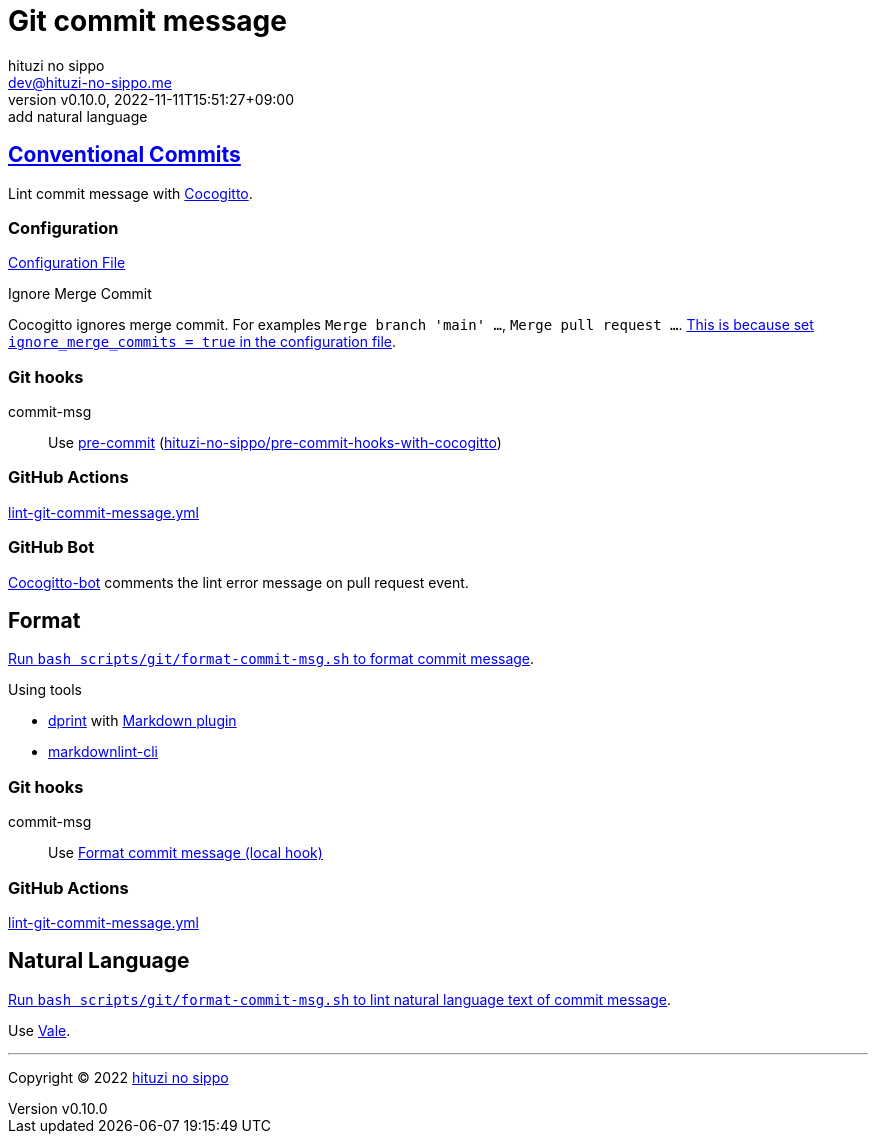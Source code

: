 = Git commit message
:author: hituzi no sippo
:email: dev@hituzi-no-sippo.me
:revnumber: v0.10.0
:revdate: 2022-11-11T15:51:27+09:00
:revremark: add natural language
:description: Git commit message tools
:copyright: Copyright (C) 2022 {author}
// Custom Attributes
:creation_date: 2022-07-11T15:36:50+09:00
:github_url: https://github.com
:root_directory: ../../..
:script_directory: scripts/git
:pre_commit_config_file: {root_directory}/.pre-commit-config.yaml

:conventional_commits_link: link:https://www.conventionalcommits.org[Conventional Commits^]
== {conventional_commits_link}

:cocogitto_url: https://docs.cocogitto.io
Lint commit message with link:{cocogitto_url}[Cocogitto^].

:cocogitto_documentation_url: https://docs.cocogitto.io/guide
=== Configuration

link:{root_directory}/cog.toml[Configuration File^]

.Ignore Merge Commit
Cocogitto ignores merge commit.
For examples `Merge branch 'main' ...`, `Merge pull request ...`.
link:{cocogitto_documentation_url}#deal-with-merge-commits[
This is because set `ignore_merge_commits = true` in the configuration file^].

=== Git hooks

:repository_url_of_pre_commit_with_cocogitto: hituzi-no-sippo/pre-commit-hooks-with-cocogitto
:pre_commit_with_cocogitto_link: link:{github_url}/{repository_url_of_pre_commit_with_cocogitto}[{repository_url_of_pre_commit_with_cocogitto}^]
commit-msg::
  Use link:{pre_commit_config_file}#:~:text=repo%3A%20https%3A%2F/github.com/hituzi%2Dno%2Dsippo/pre%2Dcommit%2Dhooks%2Dwith%2Dcocogitto[
  pre-commit^] ({pre_commit_with_cocogitto_link})

=== GitHub Actions

:filename: lint-git-commit-message.yml
link:{root_directory}/.github/workflows/{filename}[{filename}^]

=== GitHub Bot

link:https://github.com/apps/cocogitto-bot[
Cocogitto-bot^] comments the lint error message on pull request event.

== Format

:format_commit_msg_path: {script_directory}/format-commit-msg.sh
link:{root_directory}/{format_commit_msg_path}[
Run `bash {format_commit_msg_path}` to format commit message^].

.Using tools
:dprint_url: https://dprint.dev
:dprint_link: link:{dprint_url}[dprint^]
:markdown_plugin_link: link:{dprint_url}/plugins/markdown[Markdown plugin^]
:markdownlint_cli_link: link:{github_url}/igorshubovych/markdownlint-cli[markdownlint-cli^]
* {dprint_link} with {markdown_plugin_link}
* {markdownlint_cli_link}

=== Git hooks

commit-msg::
  Use link:{pre_commit_config_file}#:~:text=id%3A%20format%2Dcommit%2Dmsg[
  Format commit message (local hook)^]

=== GitHub Actions

link:{root_directory}/.github/workflows/{filename}[{filename}^]


== Natural Language

:lint_natural_language_text_path: {script_directory}/format-commit-msg.sh
link:{root_directory}/{lint_natural_language_text_path}[
Run `bash {lint_natural_language_text_path}` to
lint natural language text of commit message^].

Use link:https://vale.sh[Vale^].


'''

:author_link: link:https://github.com/hituzi-no-sippo[{author}^]
Copyright (C) 2022 {author_link}
